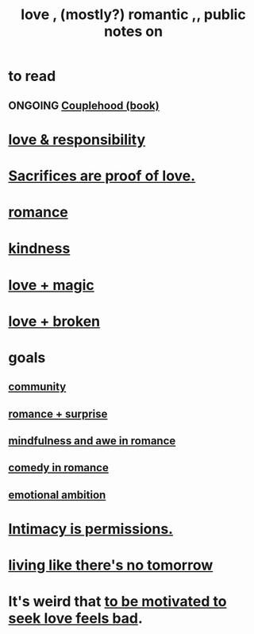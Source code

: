 :PROPERTIES:
:ID:       a4897164-eb28-4c26-8f26-c8ac98f2db16
:END:
#+title: love , (mostly?) romantic ,, public notes on
* to read
** ONGOING [[id:8840a676-3937-4443-b35b-faca20fe35c1][Couplehood (book)]]
* [[id:a55842c2-536e-4581-b04b-026715e646d1][love & responsibility]]
* [[id:d0999d21-8eb2-4d35-abf4-0812e6a4131a][Sacrifices are proof of love.]]
* [[id:d2faa803-4b32-4ada-b4ee-212d07b028a5][romance]]
* [[id:0d863b6d-1652-4ffb-897a-99e73198ce16][kindness]]
* [[id:7884d437-6065-4e05-bf06-e2a0771cf507][love + magic]]
* [[id:170688b3-4d53-41d3-986b-b8c32468bac8][love + broken]]
* goals
** [[id:4e748426-9ff0-4e7b-8192-b582a2ae7f95][community]]
** [[id:890d9101-09c6-48f0-be54-e4e74a0ec961][romance + surprise]]
** [[id:20498902-7288-4d65-bc57-76f1d5d35138][mindfulness and awe in romance]]
** [[id:2c1bd3f0-53c1-433a-8001-62815389593c][comedy in romance]]
** [[id:13aba0e9-33c1-4f2b-906c-4ab3ab683522][emotional ambition]]
* [[id:42c3b5b2-ed45-4419-a6e5-9ab3f797da8d][Intimacy is permissions.]]
* [[id:c0d17892-182e-45f8-b86d-a5a5b3bba61e][living like there's no tomorrow]]
* It's weird that [[id:83896131-4896-40a6-b109-f83c5337d48c][to be motivated to seek love feels bad]].
